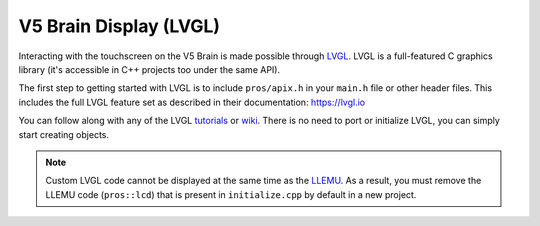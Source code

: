 =======================
V5 Brain Display (LVGL)
=======================

Interacting with the touchscreen on the V5 Brain is made possible through `LVGL <https://littlevgl.com>`_.
LVGL is a full-featured C graphics library (it's accessible in C++ projects too under the same API).

The first step to getting started with LVGL is to include ``pros/apix.h`` in your ``main.h`` file or other header files.
This includes the full LVGL feature set as described in their documentation: https://lvgl.io

You can follow along with any of the LVGL `tutorials <https://github.com/lvgl/lv_examples/tree/v5.3>`_
or `wiki <https://docs.lvgl.io>`_. There is no need to port or initialize LVGL, you can simply
start creating objects.

.. note:: Custom LVGL code cannot be displayed at the same time as the `LLEMU <./llemu.html>`_.
          As a result, you must remove the LLEMU code (``pros::lcd``) that is present in ``initialize.cpp`` by default in a
          new project.
